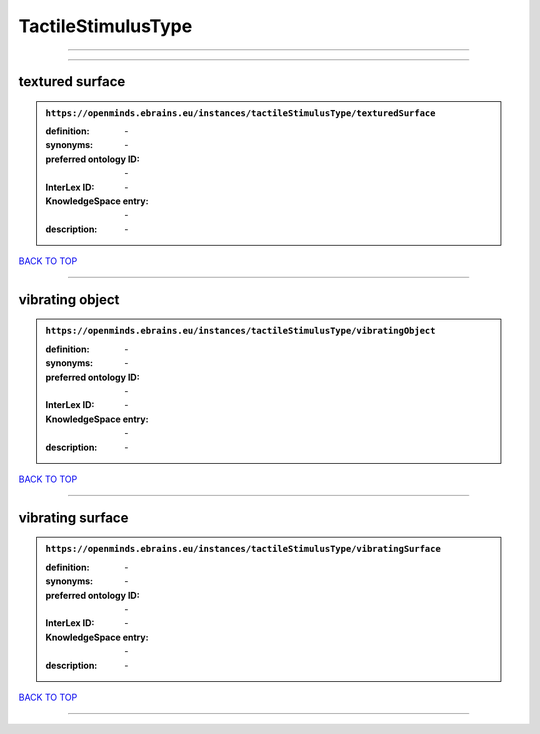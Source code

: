 ###################
TactileStimulusType
###################

------------

------------

textured surface
----------------

.. admonition:: ``https://openminds.ebrains.eu/instances/tactileStimulusType/texturedSurface``

   :definition: \-
   :synonyms: \-
   :preferred ontology ID: \-
   :InterLex ID: \-
   :KnowledgeSpace entry: \-
   :description: \-

`BACK TO TOP <TactileStimulusType_>`_

------------

vibrating object
----------------

.. admonition:: ``https://openminds.ebrains.eu/instances/tactileStimulusType/vibratingObject``

   :definition: \-
   :synonyms: \-
   :preferred ontology ID: \-
   :InterLex ID: \-
   :KnowledgeSpace entry: \-
   :description: \-

`BACK TO TOP <TactileStimulusType_>`_

------------

vibrating surface
-----------------

.. admonition:: ``https://openminds.ebrains.eu/instances/tactileStimulusType/vibratingSurface``

   :definition: \-
   :synonyms: \-
   :preferred ontology ID: \-
   :InterLex ID: \-
   :KnowledgeSpace entry: \-
   :description: \-

`BACK TO TOP <TactileStimulusType_>`_

------------

